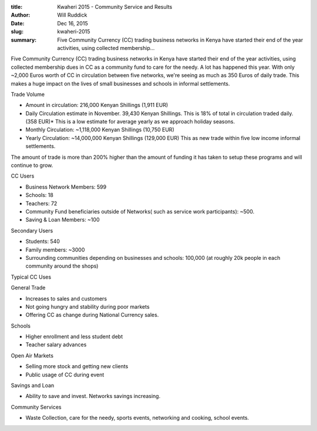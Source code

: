:title: Kwaheri 2015 - Community Service and Results
:author: Will Ruddick
:date: Dec 16, 2015
:slug: kwaheri-2015
 
:summary: Five Community Currency (CC) trading business networks in Kenya have started their end of the year activities, using collected membership...
 



 
.. image:: images/blog/kwaheri-20151.webp


Five Community Currency (CC) trading business networks in Kenya have started their end of the year activities, using collected membership dues in CC as a community fund to care for the needy. A lot has happened this year. With only ~2,000 Euros worth of CC in circulation between five networks, we're seeing as much as 350 Euros of daily trade. This makes a huge impact on the lives of small businesses and schools in informal settlements.




Trade Volume



 

* Amount in circulation: 216,000 Kenyan Shillings (1,911 EUR)
* Daily Circulation estimate in November. 39,430 Kenyan Shillings. This is 18% of total in circulation traded daily. (358 EUR)* This is a low estimate for average yearly as we approach holiday seasons.
* Monthly Circulation: ~1,118,000 Kenyan Shillings (10,750 EUR)
* Yearly Circulation: ~14,000,000 Kenyan Shillings (129,000 EUR) This as new trade within five low income informal settlements.


The amount of trade is more than 200% higher than the amount of funding it has taken to setup these programs and will continue to grow.




CC Users 

* Business Network Members: 599
* Schools: 18
* Teachers: 72
* Community Fund beneficiaries outside of Networks( such as service work participants): ~500.
* Saving & Loan Members: ~100



Secondary Users 

* Students: 540
* Family members: ~3000
* Surrounding communities depending on businesses and schools: 100,000 (at roughly 20k people in each community around the shops)


Typical CC Uses


General Trade 

* Increases to sales and customers
* Not going hungry and stability during poor markets
* Offering CC as change during National Currency sales.




Schools 

* Higher enrollment and less student debt
* Teacher salary advances




Open Air Markets 

* Selling more stock and getting new clients
* Public usage of CC during event


Savings and Loan 

* Ability to save and invest. Networks savings increasing.




Community Services 

* Waste Collection, care for the needy, sports events, networking and cooking, school events.
